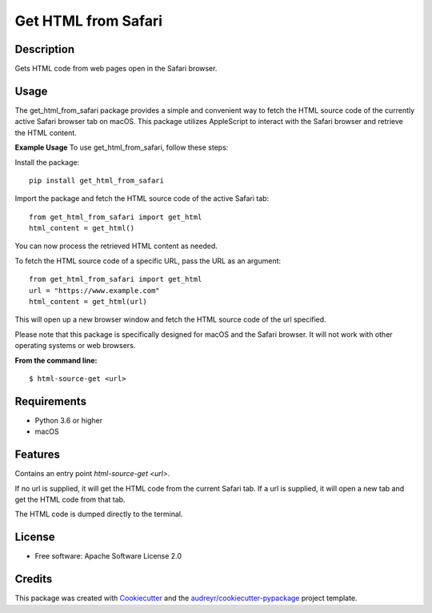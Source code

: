 ====================
Get HTML from Safari
====================


.. image:: https://img.shields.io/pypi/v/get_html_from_safari.svg
        :target: https://pypi.python.org/pypi/get_html_from_safari

.. image:: https://img.shields.io/travis/sdondley/get_html_from_safari.svg
        :target: https://travis-ci.com/sdondley/get_html_from_safari

.. image:: https://readthedocs.org/projects/get-html-from-safari/badge/?version=latest
        :target: https://get-html-from-safari.readthedocs.io/en/latest/?version=latest
        :alt: Documentation Status


Description
-----------

Gets HTML code from web pages open in the Safari browser.

Usage
-----

The get_html_from_safari package provides a simple and convenient way to fetch the HTML source code of the currently active Safari browser tab on macOS. This package utilizes AppleScript to interact with the Safari browser and retrieve the HTML content.

**Example Usage**
To use get_html_from_safari, follow these steps:

Install the package:
::

        pip install get_html_from_safari

Import the package and fetch the HTML source code of the active Safari tab:
::

        from get_html_from_safari import get_html
        html_content = get_html()

You can now process the retrieved HTML content as needed.

To fetch the HTML source code of a specific URL, pass the URL as an argument:
::

        from get_html_from_safari import get_html
        url = "https://www.example.com"
        html_content = get_html(url)

This will open up a new browser window and fetch the HTML source code of the url
specified.

Please note that this package is specifically designed for macOS and the Safari
browser. It will not work with other operating systems or web browsers.

**From the command line:**
::

        $ html-source-get <url>

Requirements
------------

* Python 3.6 or higher
* macOS

Features
--------

Contains an entry point `html-source-get <url>`.

If no url is supplied, it will get the HTML code from the current Safari tab. If
a url is supplied, it will open a new tab and get the HTML code from that tab.

The HTML code is dumped directly to the terminal.

License
-------

* Free software: Apache Software License 2.0

Credits
-------

This package was created with Cookiecutter_ and the `audreyr/cookiecutter-pypackage`_ project template.

.. _Cookiecutter: https://github.com/audreyr/cookiecutter
.. _`audreyr/cookiecutter-pypackage`: https://github.com/audreyr/cookiecutter-pypackage
